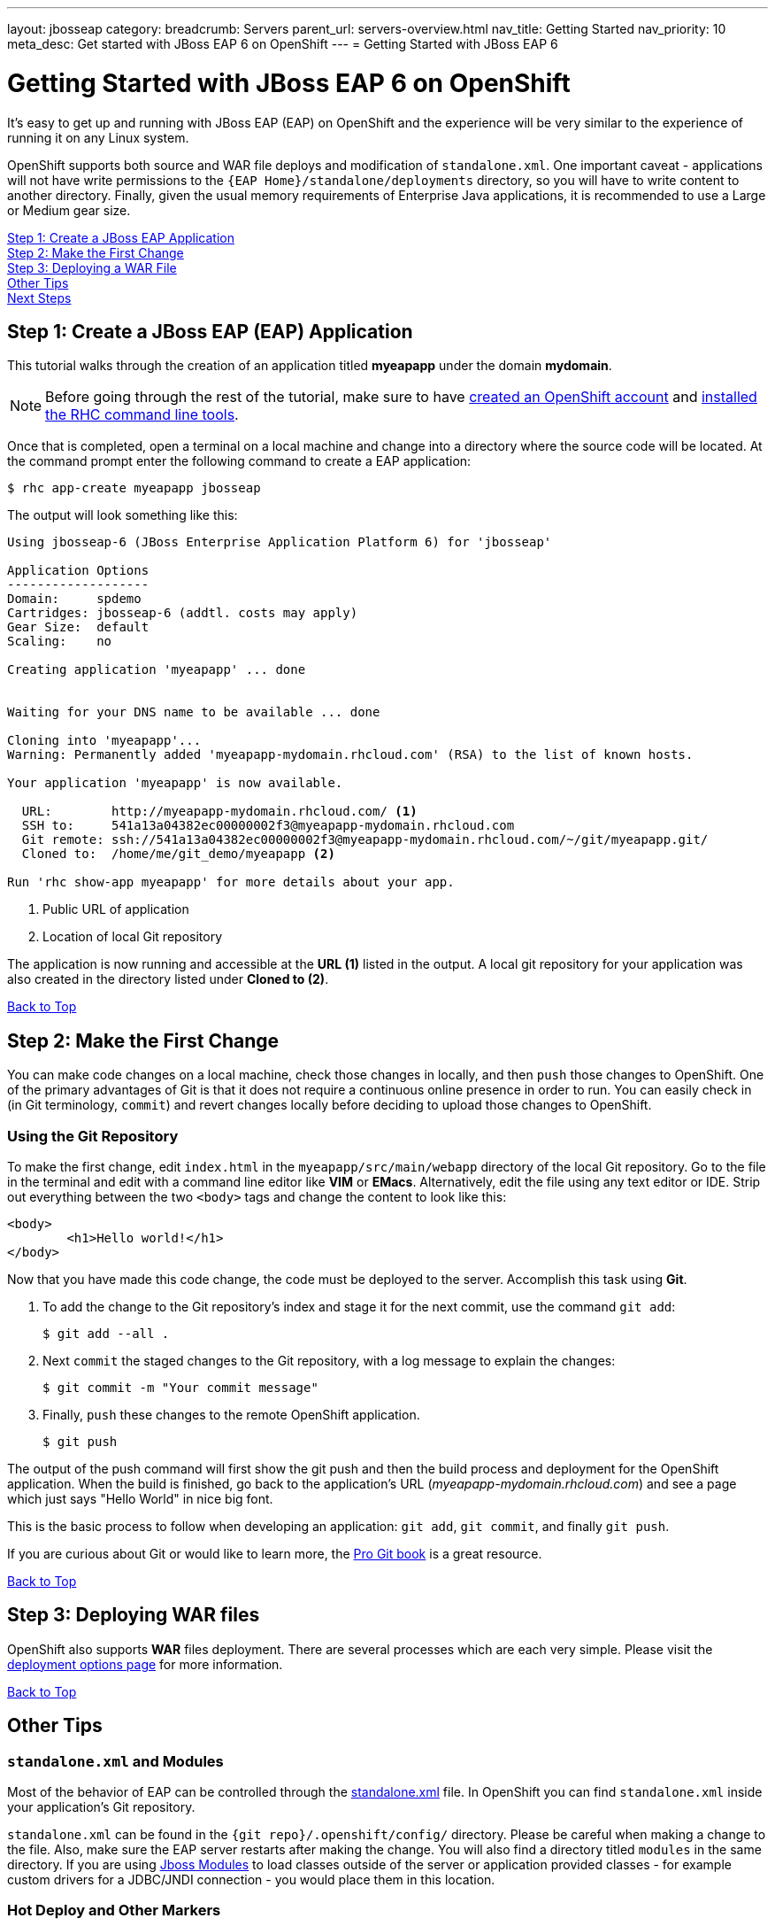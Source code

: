 ---
layout: jbosseap
category:
breadcrumb: Servers
parent_url: servers-overview.html
nav_title: Getting Started
nav_priority: 10
meta_desc: Get started with JBoss EAP 6 on OpenShift
---
= Getting Started with JBoss EAP 6

[[top]]
[float]
= Getting Started with JBoss EAP 6 on OpenShift
[.lead]
It's easy to get up and running with JBoss EAP (EAP) on OpenShift and the experience will be very similar to the experience of running it on any Linux system.

OpenShift supports both source and WAR file deploys and modification of `standalone.xml`. One important caveat - applications will not have write permissions to the `{EAP Home}/standalone/deployments` directory, so you will have to write content to another directory. Finally, given the usual memory requirements of Enterprise Java applications, it is recommended to use a Large or Medium gear size.

link:#step1[Step 1: Create a JBoss EAP Application] +
link:#step2[Step 2: Make the First Change] +
link:#step3[Step 3: Deploying a WAR File] +
link:#other[Other Tips] +
link:#next[Next Steps]

[[step1]]
== Step 1: Create a JBoss EAP (EAP) Application
This tutorial walks through the creation of an application titled *myeapapp* under the domain *mydomain*.

NOTE: Before going through the rest of the tutorial, make sure to have link:https://www.openshift.com/app/account[created an OpenShift account] and link:managing-client-tools.html[installed the RHC command line tools].

Once that is completed, open a terminal on a local machine and change into a directory where the source code will be located.  At the command prompt enter the following command to create a EAP application:

[source, console]
----
$ rhc app-create myeapapp jbosseap
----

The output will look something like this:

[source, console]
----
Using jbosseap-6 (JBoss Enterprise Application Platform 6) for 'jbosseap'

Application Options
-------------------
Domain:     spdemo
Cartridges: jbosseap-6 (addtl. costs may apply)
Gear Size:  default
Scaling:    no

Creating application 'myeapapp' ... done


Waiting for your DNS name to be available ... done

Cloning into 'myeapapp'...
Warning: Permanently added 'myeapapp-mydomain.rhcloud.com' (RSA) to the list of known hosts.

Your application 'myeapapp' is now available.

  URL:        http://myeapapp-mydomain.rhcloud.com/ <1>
  SSH to:     541a13a04382ec00000002f3@myeapapp-mydomain.rhcloud.com
  Git remote: ssh://541a13a04382ec00000002f3@myeapapp-mydomain.rhcloud.com/~/git/myeapapp.git/
  Cloned to:  /home/me/git_demo/myeapapp <2>

Run 'rhc show-app myeapapp' for more details about your app.

----
<1> Public URL of application
<2> Location of local Git repository

The application is now running and accessible at the *URL (1)* listed in the output. A local git repository for your application was also created in the directory listed under *Cloned to (2)*.

link:#top[Back to Top]

[[step2]]
== Step 2: Make the First Change
You can make code changes on a local machine, check those changes in locally, and then `push` those changes to OpenShift. One of the primary advantages of Git is that it does not require a continuous online presence in order to run. You can easily check in (in Git terminology, `commit`) and revert changes locally before deciding to upload those changes to OpenShift.

=== Using the Git Repository
To make the first change, edit `index.html` in the `myeapapp/src/main/webapp` directory of the local Git repository. Go to the file in the terminal and edit with a command line editor like *VIM* or *EMacs*. Alternatively, edit the file using any text editor or IDE. Strip out everything between the two `<body>` tags and change the content to look like this:

[source, html]
----
<body>
	<h1>Hello world!</h1>
</body>
----

Now that you have made this code change, the code must be deployed to the server. Accomplish this task using *Git*.


. To add the change to the Git repository's index and stage it for the next commit, use the command `git add`:
+
[source, console]
----
$ git add --all .
----
+
. Next `commit` the staged changes to the Git repository, with a log message to explain the changes:
+
[source, console]
----
$ git commit -m "Your commit message"
----
+
. Finally, `push` these changes to the remote OpenShift application.
+
[source, console]
----
$ git push
----

The output of the push command will first show the git push and then the build process and deployment for the OpenShift application. When the build is finished, go back to the application's URL (_myeapapp-mydomain.rhcloud.com_) and see a page which just says "Hello World" in nice big font.

This is the basic process to follow when developing an application: `git add`, `git commit`, and finally `git push`.

If you are curious about Git or would like to learn more, the link:http://git-scm.com/book[Pro Git book] is a great resource.

link:#top[Back to Top]

[[step3]]
== Step 3: Deploying WAR files
OpenShift also supports *WAR* files deployment. There are several processes which are each very simple. Please visit the link:/en/jbosseap-deployment-options.html[deployment options page] for more information.

link:#top[Back to Top]

[[other]]
== Other Tips

=== `standalone.xml` and Modules
Most of the behavior of EAP can be controlled through the link:https://access.redhat.com/documentation/en-US/JBoss_Enterprise_Application_Platform/6.3/html/Administration_and_Configuration_Guide/sect-Configuration_Files.html[standalone.xml] file. In OpenShift you can find `standalone.xml` inside your application's Git repository.

`standalone.xml` can be found in the `{git repo}/.openshift/config/` directory. Please be careful when making a change to the file. Also, make sure the EAP server restarts after making the change. You will also find a directory titled `modules` in the same directory. If you are using link:https://access.redhat.com/documentation/en-US/JBoss_Enterprise_Application_Platform/6.3/html/Development_Guide/sect-About_Modules_and_the_New_Modular_Class_Loading_System_used_in_JBoss_EAP_6.html[Jboss Modules] to load classes outside of the server or application provided classes - for example custom drivers for a JDBC/JNDI connection - you would place them in this location.

=== Hot Deploy and Other Markers
With a normal `git push` as outlined above, Openshift starts and stops the EAP server on each build. For Java applications, a WAR/EAR file can be built and deployed without restarting the server. See link:managing-modifying-applications.html#hot-deployment[Hot Deployment] for more information on how OpenShift uses a marker in the git repository to turn on this build style.

==== Other Markers
In addition to the `hot_deploy` marker, the other markers probably of most use are `enable_jpda`, which turns on the jpda transport for debugging and `force_clean_build` which forces Maven to re-download all the dependencies for the application. The markers for EAP can be found link:jbosseap-markers.html[here].

=== Adding a Database to an Appliction
Find out how to add a database to your application by going to the link:managing-adding-a-database.html[Adding a Database] guide.

IMPORTANT: You should only use link:managing-environment-variables.html[environment variables] to specify the connection parameters for your database. Using hard coded names, ports, or credentials limits the resusability of your app and can potentially break your app during OpenShift maintenance.

By default MySQL and Postgresql have JNDI entries in your `standalone.xml`. As noted above, you can edit your `standalone.xml`, which allows you to delete or add other JNDI sources to your application. The syntax is standard syntax, there are no modifications needed for OpenShift, other than using the proper Environment Variables for the DB.

=== Configuring JVM properties
link:managing-environment-variables.html[Environment variables] can also be used to configure JVM properties. By setting the `JAVA_OPTS_EXT` environment variable, extra `JAVA_OPTS` can be added before the JVM is invoked. Here is an example setting the setting other garbage collection properties.

[source]
----
$ rhc env-set JAVA_OPTS_EXT="-XX:+PrintGCDetails  -Xloggc:$OPENSHIFT_LOG_DIR/gc.log" --app mytomcatapp
----

[WARNING]
====
Please note that the startup parameters already set for EAP cannot be overwritten or changed. The parameters can be viewed via SSH'ing into your application gear using the following command:

[source]
----
$ ps axwwww | grep java
----
====

=== Clustering
By default, the JBoss EAP cartridge is configured to cluster when used in a scalable application. When the second and subsequent gears are spun up with EAP, they will automatically talk across the EAP clustering ports and form a cluster. This provides for a higher availability application instance as the cluster will share sessions. There is a link:http://www.redhat.com/en/resources/jboss-eap-6-clustering[reference architecture] that covers the benefits of an EAP cluster.

[[next]]
== Next Steps
The best next step is to create an application using OpenShift.

Look at the https://www.openshift.com/application-gallery[application gallery] and https://www.openshift.com/developer-spotlight[developer spotlight] to see what other developers have created on OpenShift.

Browse our https://hub.openshift.com[quickstarts and community cartridges] to see other exciting technology you can use in your applications.

Finally, if at any point you have questions or issues, please visit the link:/help[Help Center] for a full list of options.

link:#top[Back to Top]
